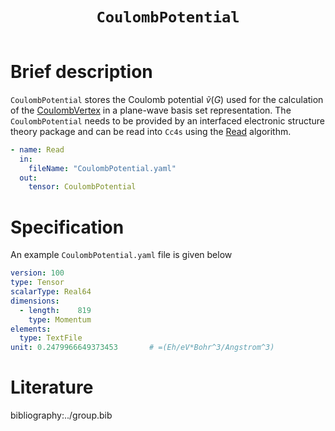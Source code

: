 :PROPERTIES:
:ID: CoulombPotential
:END:
#+title: =CoulombPotential=
#+OPTIONS: toc:nil

* Brief description

=CoulombPotential= stores the Coulomb potential $\tilde{v}(G)$  used for the calculation of the
[[id:CoulombVertex][CoulombVertex]] in a plane-wave basis set representation.
The =CoulombPotential= needs to be provided by an interfaced electronic structure theory package
and can be read into =Cc4s= using the [[id:Read][Read]] algorithm.

#+begin_src yaml
- name: Read
  in:
    fileName: "CoulombPotential.yaml"
  out:
    tensor: CoulombPotential
#+end_src



* Specification

An example =CoulombPotential.yaml= file is given below
#+begin_src yaml
version: 100
type: Tensor
scalarType: Real64
dimensions:
  - length:    819
    type: Momentum
elements:
  type: TextFile
unit: 0.2479966649373453       # =(Eh/eV*Bohr^3/Angstrom^3)
#+end_src

* Literature
bibliography:../group.bib


